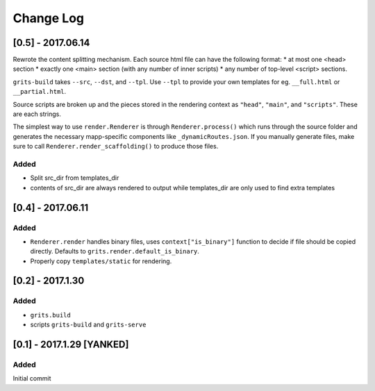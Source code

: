Change Log
~~~~~~~~~~

==================
[0.5] - 2017.06.14
==================

Rewrote the content splitting mechanism.  Each source html file can have the following format:
* at most one <head> section
* exactly one <main> section (with any number of inner scripts)
* any number of top-level <script> sections.

``grits-build`` takes ``--src``, ``--dst``, and ``--tpl``.  Use ``--tpl`` to provide your own templates for eg.
``__full.html`` or ``__partial.html``.

Source scripts are broken up and the pieces stored in the rendering context as ``"head"``, ``"main"``,
and ``"scripts"``.  These are each strings.

The simplest way to use ``render.Renderer`` is through ``Renderer.process()`` which runs through the source folder
and generates the necessary mapp-specific components like ``_dynamicRoutes.json``.  If you manually generate files,
make sure to call ``Renderer.render_scaffolding()`` to produce those files.

-----
Added
-----

* Split src_dir from templates_dir
* contents of src_dir are always rendered to output while templates_dir are only used to find extra templates

==================
[0.4] - 2017.06.11
==================

-----
Added
-----

* ``Renderer.render`` handles binary files, uses ``context["is_binary"]``
  function to decide if file should be copied directly.
  Defaults to ``grits.render.default_is_binary``.
* Properly copy ``templates/static`` for rendering.

=================
[0.2] - 2017.1.30
=================

-----
Added
-----

* ``grits.build``
* scripts ``grits-build`` and ``grits-serve``

==========================
[0.1] - 2017.1.29 [YANKED]
==========================

-----
Added
-----

Initial commit
